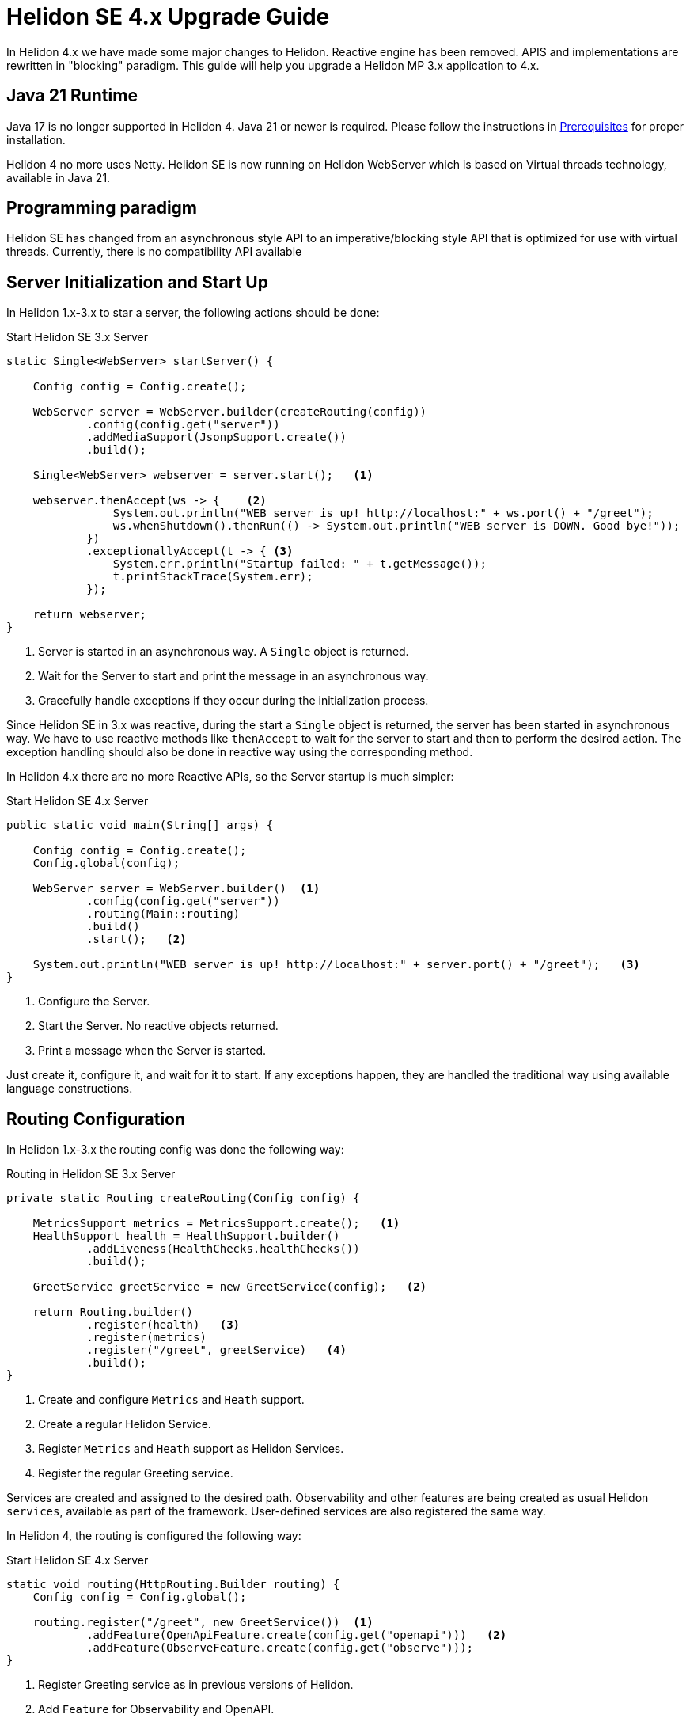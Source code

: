 ///////////////////////////////////////////////////////////////////////////////

    Copyright (c) 2023 Oracle and/or its affiliates.

    Licensed under the Apache License, Version 2.0 (the "License");
    you may not use this file except in compliance with the License.
    You may obtain a copy of the License at

        http://www.apache.org/licenses/LICENSE-2.0

    Unless required by applicable law or agreed to in writing, software
    distributed under the License is distributed on an "AS IS" BASIS,
    WITHOUT WARRANTIES OR CONDITIONS OF ANY KIND, either express or implied.
    See the License for the specific language governing permissions and
    limitations under the License.

///////////////////////////////////////////////////////////////////////////////

= Helidon SE 4.x Upgrade Guide
:description: Helidon SE 4.x Upgrade Guide
:keywords: helidon, porting, migration, upgrade, incompatibilities
:rootdir: {docdir}/../..

In Helidon 4.x we have made some major changes to Helidon. Reactive engine has been removed. APIS and implementations are rewritten in "blocking" paradigm. This guide will help you upgrade a Helidon MP 3.x application to 4.x.


== Java 21 Runtime

Java 17 is no longer supported in Helidon 4. Java 21 or newer is required. Please follow the instructions in xref:{rootdir}/about/prerequisites.adoc[Prerequisites] for proper installation.

Helidon 4 no more uses Netty. Helidon SE is now running on Helidon WebServer which is based on Virtual threads technology, available in Java 21.


== Programming paradigm

Helidon SE has changed from an asynchronous style API to an imperative/blocking style API that is optimized for use with virtual threads. Currently, there is no compatibility API available

== Server Initialization and Start Up

In Helidon 1.x-3.x to star a server, the following actions should be done:

[source, java]
.Start Helidon SE 3.x Server
----
static Single<WebServer> startServer() {

    Config config = Config.create();

    WebServer server = WebServer.builder(createRouting(config))
            .config(config.get("server"))
            .addMediaSupport(JsonpSupport.create())
            .build();

    Single<WebServer> webserver = server.start();   <1>

    webserver.thenAccept(ws -> {    <2>
                System.out.println("WEB server is up! http://localhost:" + ws.port() + "/greet");
                ws.whenShutdown().thenRun(() -> System.out.println("WEB server is DOWN. Good bye!"));
            })
            .exceptionallyAccept(t -> { <3>
                System.err.println("Startup failed: " + t.getMessage());
                t.printStackTrace(System.err);
            });

    return webserver;
}
----
<1> Server is started in an asynchronous way. A `Single` object is returned.
<2> Wait for the Server to start and print the message in an asynchronous way.
<3> Gracefully handle exceptions if they occur during the initialization process.

Since Helidon SE in 3.x was reactive, during the start a `Single` object is returned, the server has been started in asynchronous way. We have to use reactive methods like `thenAccept` to wait for the server to start and then to perform the desired action. The exception handling should also be done in reactive way using the corresponding method.

In Helidon 4.x there are no more Reactive APIs, so the Server startup is much simpler:

[source, java]
.Start Helidon SE 4.x Server
----
public static void main(String[] args) {

    Config config = Config.create();
    Config.global(config);

    WebServer server = WebServer.builder()  <1>
            .config(config.get("server"))
            .routing(Main::routing)
            .build()
            .start();   <2>

    System.out.println("WEB server is up! http://localhost:" + server.port() + "/greet");   <3>
}
----
<1> Configure the Server.
<2> Start the Server. No reactive objects returned.
<3> Print a message when the Server is started.

Just create it, configure it, and wait for it to start. If any exceptions happen, they are handled the traditional way using available language constructions.


== Routing Configuration

In Helidon 1.x-3.x the routing config was done the following way:

[source, java]
.Routing in Helidon SE 3.x Server
----
private static Routing createRouting(Config config) {

    MetricsSupport metrics = MetricsSupport.create();   <1>
    HealthSupport health = HealthSupport.builder()
            .addLiveness(HealthChecks.healthChecks())
            .build();

    GreetService greetService = new GreetService(config);   <2>

    return Routing.builder()
            .register(health)   <3>
            .register(metrics)
            .register("/greet", greetService)   <4>
            .build();
}
----
<1> Create and configure `Metrics` and `Heath` support.
<2> Create a regular Helidon Service.
<3> Register `Metrics` and `Heath` support as Helidon Services.
<4> Register the regular Greeting service.

Services are created and assigned to the desired path. Observability and other features are being created as usual Helidon `services`, available as part of the framework. User-defined services are also registered the same way.

In Helidon 4, the routing is configured the following way:

[source, java]
.Start Helidon SE 4.x Server
----
static void routing(HttpRouting.Builder routing) {
    Config config = Config.global();

    routing.register("/greet", new GreetService())  <1>
            .addFeature(OpenApiFeature.create(config.get("openapi")))   <2>
            .addFeature(ObserveFeature.create(config.get("observe")));
}
----
<1> Register Greeting service as in previous versions of Helidon.
<2> Add `Feature` for Observability and OpenAPI.


`Feature` encapsulates a set of endpoints, services and/or filters. It is similar to `HttpService` but gives more freedom in setup. Main difference is that a feature can add `Filters` and it cannot be registered on a path. Features are not registered immediately—each feature can define a `Weight` or implement `Weighted` to order features according to their weight. Higher-weighted features are registered first. This is to allow ordering of features in a meaningful way (e.g. Context should be first, Tracing second, Security third etc.).


== Services

There are also significant changes in Helidon `Service`.

In prior versions, a service looks this way:

[source, java]
.Helidon SE 3.x Service
----
public class GreetService implements Service {

    @Override
    public void update(Routing.Rules rules) {   <1>
        rules
            .get("/", this::getDefaultMessageHandler)
            .get("/{name}", this::getMessageHandler)
            .put("/greeting", this::updateGreetingHandler);
    }

    private void getDefaultMessageHandler(ServerRequest request, ServerResponse response) {   <2>
        sendResponse(response, "World");
    }

    // other methods omitted
}
----
<1> Use `update()` method to set up routing.
<2> Handle a `Request` and return a `Responce`.

In Helidon 4, the same service:

[source, java]
.Helidon SE 4.x Service
----
public class GreetService implements HttpService {  <1>

    @Override
    public void routing(HttpRules rules) {  <2>
        rules.get("/", this::getDefaultMessageHandler)
             .get("/{name}", this::getMessageHandler)
             .put("/greeting", this::updateGreetingHandler);
    }


    private void getDefaultMessageHandler(ServerRequest request, ServerResponse response) { <3>
        sendResponse(response, "World");
    }

    // other methods omitted
}
----
<1> Implement `HttpService` for the `GreetingService`.
<2> Use `routing(HttpRules rules)` to set up routing.
<3> Handle a `Request` and return a `Responce`.

Helidon 4 introduced `HttpService` that should be implemented in order to process HTTP requests. To set up routing, the method `routing(HttpRules rules)` should now be used. It receives `HttpRules` object with routes description.

WARNING: These changes make Helidon 4 incompatible with previous versions.

Learn more about `HttpService` and `Routing` at xref:../webserver.adoc[Helidon SE WebServer]

=== Significant Changes

==== Testing

There is a new testing framework for Helidon SE.

[source, xml]
----
<dependency>
    <groupId>io.helidon.microprofile.testing</groupId>
    <artifactId>helidon-microprofile-testing-junit5</artifactId>
    <scope>test</scope>
</dependency>
----

Find more information, see xref:../introduction.adoc[Helidon SE testing]

==== Observability

Observability features of Helidon have now moved to different package. For `Health` and `Metrics` please use:

[source, xml]
----
<dependency>
    <groupId>io.helidon.webserver.observe</groupId>
    <artifactId>helidon-webserver-observe-health</artifactId>
</dependency>
<dependency>
    <groupId>io.helidon.webserver.observe</groupId>
    <artifactId>helidon-webserver-observe-metrics</artifactId>
</dependency>
----

Observability has new endpoints. See them xref:../observability.adoc[here].

For System Metrics, please use:

[source, xml]
----
<dependency>
    <groupId>io.helidon.metrics</groupId>
    <artifactId>helidon-metrics-system-meters</artifactId>
</dependency>
----

==== Security

* Changed modules:
- `helidon-security-integration-jersey` moved to the module `helidon-microprofile-security`
- `helidon-security-integration-jersey-client` moved to the module `helidon-microprofile-security`
- `helidon-security-integration-grpc` was removed
- `helidon-security-integration-webserver` moved to the module `helidon-webserver-security`

* Significant class name changes:
- `OidcSupport` renamed to `OidcFeature`
- `WebSecurity` renamed to `SecurityFeature`

* Other:
- `SynchronousProvider removed` - `SynchronousProvider` usage is no longer needed, since all security providers are synchronous.

=== Global Configuration

The global configuration represents a single instance of the `Config` class, which is implicitly employed by certain Helidon components. Furthermore, it offers a handy approach for your application to access configuration information from any part of your code.

You can utilize the global configuration for easy retrieval of your application's configuration:

```
Config config = Config.global();
```

More information at xref:../config/introduction.adoc[Helidon SE Config].


== Conclusion

Please proceed to xref:../introduction.adoc[Helidon SE Introduction] to find more information and documentation about each module.
